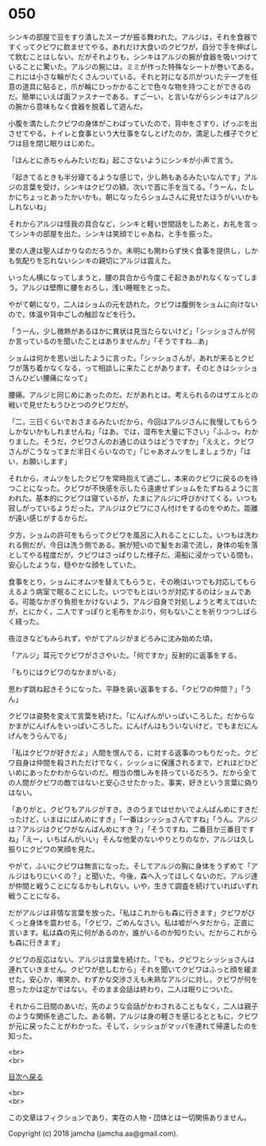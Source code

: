 #+OPTIONS: toc:nil
#+OPTIONS: \n:t

* 050

  シンキの部屋で豆をすり潰したスープが振る舞われた。アルジは，それを食器ですくってクビワに飲ませてやる。あれだけ大食いのクビワが，自分で手を伸ばして飲むことはしない。だがそれよりも，シンキはアルジの腕が食器を吸いつけていることに驚いた。アルジの腕には，ミミが作った特殊なシートが巻いてある。これには小さな輪がたくさんついている。それと対になる爪がついたテープを任意の道具に貼ると，爪が輪にひっかかることで色々な物を持つことができるのだ。簡単にいえば面ファスナーである。すごーい，と言いながらシンキはアルジの腕から意味もなく食器を脱着して遊んだ。

  小腹を満たしたクビワの身体がこわばっていたので，背中をさすり，げっぷを出させてやる。トイレと食事という大仕事をなしとげたのか，満足した様子でクビワは目を閉じ眠りはじめた。

  「ほんとに赤ちゃんみたいだね」起こさないようにシンキが小声で言う。

  「起きてるときも半分寝てるような感じで，少し熱もあるみたいなんです」アルジの言葉を受け，シンキはクビワの額，次いで首に手を当てる。「うーん，たしかにちょっとあったかいかも。朝になったらショムさんに見せたほうがいいかもしれないね」

  それからアルジは怪我の具合など，シンキと軽い世間話をしたあと，お礼を言ってシンキの部屋を出た。シンキは笑顔でじゃあね，と手を振った。

  里の人達は聖人ばかりなのだろうか。未明にも関わらず快く食事を提供し，しかも気配りを忘れないシンキの親切にアルジは震えた。

  いったん横になってしまうと，腰の具合から今度こそ起きあがれなくなってしまう。アルジは壁際に腰をおろし，浅い睡眠をとった。

  やがて朝になり，二人はショムの元を訪れた。クビワは腹側をショムに向けないので，体温や背中ごしの触診などを行う。

  「うーん，少し微熱があるほかに異状は見当たらないけど」「シッショさんが何か言っているのを聞いたことはありませんか」「そうですね…あ」

  ショムは何かを思い出したように言った。「シッショさんが，あれが来るとクビワが落ち着かなくなる，って相談しに来たことがあります。そのときはシッショさんひどい腰痛になって」

  腰痛。アルジと同じめにあったのだ。だがあれとは。考えられるのはザエルとの戦いで見せたもうひとつのクビワだが。

  「二，三日くらいでおさまるみたいだから，今回はアルジさんに我慢してもらうしかないかもしれませんね」「はあ。では，湿布を大量に下さい」「ふふっ。わかりました。そうだ，クビワさんのお通じのほうはどうですか」「ええと，クビワさんがこうなってまだ半日くらいなので」「じゃあオムツをしましょうか」「はい，お願いします」

  それから，オムツをしたクビワを常時抱えて過ごし，本来のクビワに戻るのを待つことになった。クビワが不快感を示したら遠慮せずショムをたずねるように言われた。基本的にクビワは寝ているが，たまにアルジに呼びかけてくる。いつも寂しがっているようだった。アルジはクビワにさん付けをするのをやめた。距離が遠い感じがするからだ。

  夕方，ショムの許可をもらってクビワを風呂に入れることにした。いつもは洗われる側だが，今日は洗う側である。腕が短いので髪をお湯で流し，身体の垢を落としてやる程度だが，クビワはさっぱりした様子だ。湯船に浸かっている間も，安心したような，穏やかな顔をしていた。

  食事をとり，ショムにオムツを替えてもらうと，その晩はいつでも対応してもらえるよう病室で眠ることにした。いつでもとはいうが対応するのはショムである。可能なかぎり負担をかけないよう，アルジ自身で対処しようと考えてはいたが，とにかく，二人ですっぽりと毛布をかぶり，何もないことを祈りつつしばらく経った。

  夜泣きなどもみられず，やがてアルジがまどろみに沈み始めた頃，

  「アルジ」耳元でクビワがささやいた。「何ですか」反射的に返事をする。

  「もりにはクビワのなかまがいる」

  思わず跳ね起きそうになった。平静を装い返事をする。「クビワの仲間？」「うん」

  クビワは姿勢を変えて言葉を続けた。「にんげんがいっぱいころした。だからなかまがにんげんをいっぱいころした。にんげんはもういないけど，でもまだにんげんをうらんでる」

  「私はクビワが好きだよ」人間を恨んでる，に対する返事のつもりだった。クビワ自身は仲間を殺されただけでなく，シッショに保護されるまで，どれほどひどいめにあったかわからないのだ。相当の憎しみを持っているだろう。だから全ての人間がクビワの敵ではないと安心させたかった。事実，好きという言葉に偽りはない。

  「ありがと。クビワもアルジがすき。きのうまではせかいでよんばんめにすきだったけど，いまはにばんめにすき」「一番はシッショさんですね」「うん。アルジは？アルジはクビワがなんばんめにすき？」「そうですね，二番目か三番目ですね」「えー，いちばんがいい」そんな他愛のないやりとりのなか，アルジは久し振りにクビワの笑顔を見た。

  やがて，ふいにクビワは無言になった。そしてアルジの胸に身体をうずめて「アルジはもりにいくの？」と聞いた。今後，森へ入ってほしくないのだ。アルジ達が仲間と戦うことになるかもしれない。いや，生きて調査を続けていればいずれ戦うことになる。

  だがアルジは非情な言葉を放った。「私はこれからも森に行きます」クビワがびくっと身体を震わせる。「クビワ，ごめんなさい。私は嘘がヘタだから，正直に言います。私は森の先に何があるのか，誰がいるのか知りたい。だからこれからも森に行きます」

  クビワの反応はない。アルジは言葉を続けた。「でも，クビワとシッショさんは連れていきません。クビワが悲しむから」それを聞いてクビワはふっと顔を緩ませた。安心か，嘲笑か。わずかな交渉さえも未熟なアルジに対し，クビワが何を思ったかは定かではない。そのまま会話は終わり，二人は眠りについた。

  それから二日間のあいだ，先のような会話がかわされることもなく，二人は親子のような関係を過ごした。ある朝，アルジは身の軽さを感じるとともに，クビワが元に戻ったことがわかった。そして，シッショがマッパを連れて帰還したのを知った。

  <br>
  <br>
  
  [[https://github.com/jamcha-aa/OblivionReports/blob/master/README.md][目次へ戻る]]
  
  <br>
  <br>

  この文章はフィクションであり，実在の人物・団体とは一切関係ありません。

  Copyright (c) 2018 jamcha (jamcha.aa@gmail.com).

  [[http://creativecommons.org/licenses/by-nc-sa/4.0/deed][file:http://i.creativecommons.org/l/by-nc-sa/4.0/88x31.png]]

